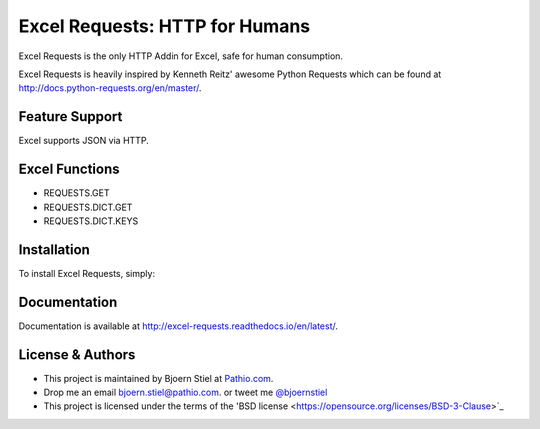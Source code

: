 Excel Requests: HTTP for Humans
===============================

Excel Requests is the only HTTP Addin for Excel, safe for human consumption.

Excel Requests is heavily inspired by Kenneth Reitz' awesome Python Requests which can be found at `http://docs.python-requests.org/en/master/ <http://docs.python-requests.org/en/master/>`_.


Feature Support
---------------

Excel supports JSON via HTTP.



Excel Functions
---------------

- REQUESTS.GET
- REQUESTS.DICT.GET
- REQUESTS.DICT.KEYS




Installation
------------

To install Excel Requests, simply:




Documentation
-------------

Documentation is available at `http://excel-requests.readthedocs.io/en/latest/ <http://excel-requests.readthedocs.io/en/latest/>`_.





License & Authors
-----------------

- This project is maintained by Bjoern Stiel at `Pathio.com <https://www.pathio.com>`_. 
- Drop me an email `bjoern.stiel@pathio.com <mailto:bjoern.stiel@pathio.com>`_. or tweet me `@bjoernstiel <https://twitter.com/bjoernstiel>`_
- This project is licensed under the terms of the 'BSD license <https://opensource.org/licenses/BSD-3-Clause>`_